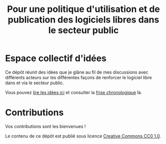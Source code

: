 #+title: Pour une politique d'utilisation et de publication des logiciels libres dans le secteur public

* Espace collectif d'idées

Ce dépôt réunit des idées que je glâne au fil de mes discussions avec
différents acteurs sur les différentes façons de renforcer le logiciel
libre dans et via le secteur public.

Vous pouvez [[file:idees.org][lire les idées ici]] et consulter la [[file:frise.org][frise chronologique]] là.

* Contributions

Vos contributions sont les bienvenues !

Le contenu de ce dépôt est publié sous licence [[https://creativecommons.org/publicdomain/zero/1.0/][Creative Commons CC0 1.0]].
